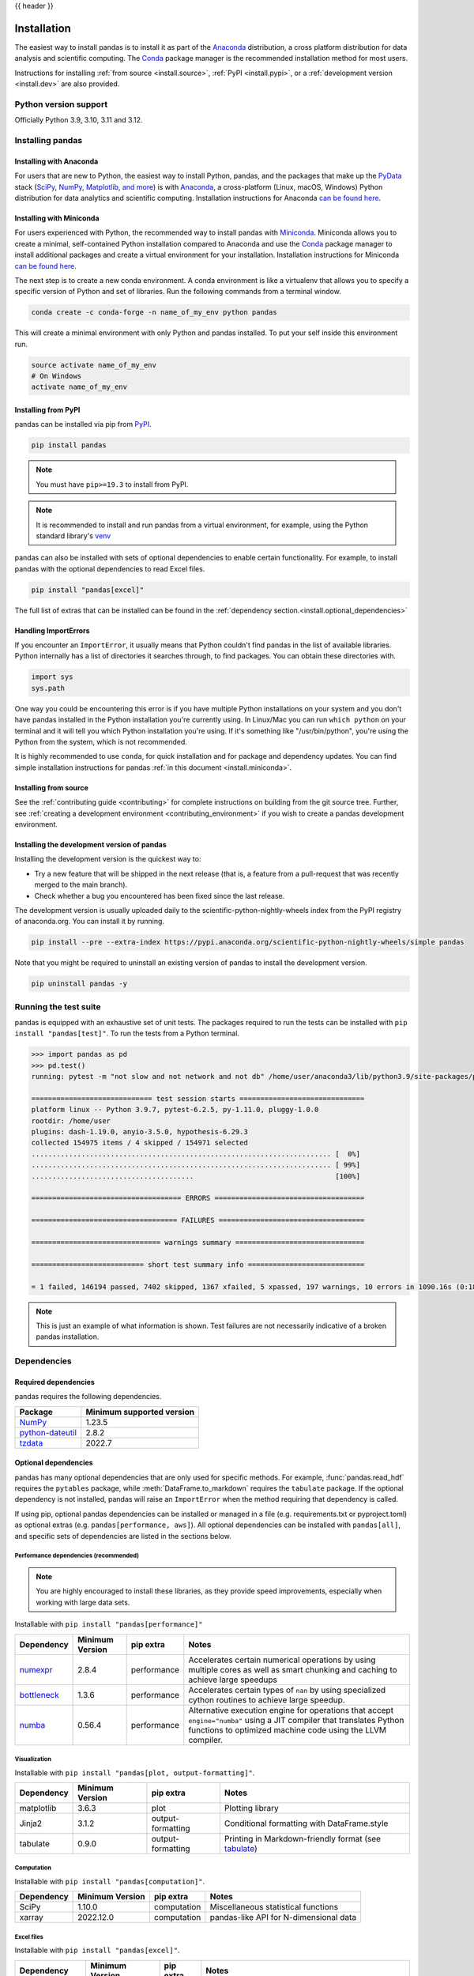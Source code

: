 .. _install:

{{ header }}

============
Installation
============

The easiest way to install pandas is to install it
as part of the `Anaconda <https://docs.continuum.io/free/anaconda/>`__ distribution, a
cross platform distribution for data analysis and scientific computing.
The `Conda <https://conda.io/en/latest/>`__ package manager is the
recommended installation method for most users.

Instructions for installing :ref:`from source <install.source>`,
:ref:`PyPI <install.pypi>`, or a
:ref:`development version <install.dev>` are also provided.

.. _install.version:

Python version support
----------------------

Officially Python 3.9, 3.10, 3.11 and 3.12.

Installing pandas
-----------------

.. _install.anaconda:

Installing with Anaconda
~~~~~~~~~~~~~~~~~~~~~~~~

For users that are new to Python, the easiest way to install Python, pandas, and the
packages that make up the `PyData <https://pydata.org/>`__ stack
(`SciPy <https://scipy.org/>`__, `NumPy <https://numpy.org/>`__,
`Matplotlib <https://matplotlib.org/>`__, `and more <https://docs.continuum.io/free/anaconda/reference/packages/pkg-docs/>`__)
is with `Anaconda <https://docs.continuum.io/free/anaconda/>`__, a cross-platform
(Linux, macOS, Windows) Python distribution for data analytics and
scientific computing. Installation instructions for Anaconda
`can be found here <https://docs.continuum.io/free/anaconda/install/>`__.

.. _install.miniconda:

Installing with Miniconda
~~~~~~~~~~~~~~~~~~~~~~~~~

For users experienced with Python, the recommended way to install pandas with
`Miniconda <https://docs.conda.io/en/latest/miniconda.html>`__.
Miniconda allows you to create a minimal, self-contained Python installation compared to Anaconda and use the
`Conda <https://conda.io/en/latest/>`__ package manager to install additional packages
and create a virtual environment for your installation. Installation instructions for Miniconda
`can be found here <https://docs.conda.io/en/latest/miniconda.html>`__.

The next step is to create a new conda environment. A conda environment is like a
virtualenv that allows you to specify a specific version of Python and set of libraries.
Run the following commands from a terminal window.

.. code-block:: shell

    conda create -c conda-forge -n name_of_my_env python pandas

This will create a minimal environment with only Python and pandas installed.
To put your self inside this environment run.

.. code-block:: shell

    source activate name_of_my_env
    # On Windows
    activate name_of_my_env

.. _install.pypi:

Installing from PyPI
~~~~~~~~~~~~~~~~~~~~

pandas can be installed via pip from
`PyPI <https://pypi.org/project/pandas>`__.

.. code-block:: shell

    pip install pandas

.. note::
    You must have ``pip>=19.3`` to install from PyPI.

.. note::

    It is recommended to install and run pandas from a virtual environment, for example,
    using the Python standard library's `venv <https://docs.python.org/3/library/venv.html>`__

pandas can also be installed with sets of optional dependencies to enable certain functionality. For example,
to install pandas with the optional dependencies to read Excel files.

.. code-block:: shell

    pip install "pandas[excel]"

The full list of extras that can be installed can be found in the :ref:`dependency section.<install.optional_dependencies>`

Handling ImportErrors
~~~~~~~~~~~~~~~~~~~~~

If you encounter an ``ImportError``, it usually means that Python couldn't find pandas in the list of available
libraries. Python internally has a list of directories it searches through, to find packages. You can
obtain these directories with.

.. code-block:: python

    import sys
    sys.path

One way you could be encountering this error is if you have multiple Python installations on your system
and you don't have pandas installed in the Python installation you're currently using.
In Linux/Mac you can run ``which python`` on your terminal and it will tell you which Python installation you're
using. If it's something like "/usr/bin/python", you're using the Python from the system, which is not recommended.

It is highly recommended to use ``conda``, for quick installation and for package and dependency updates.
You can find simple installation instructions for pandas :ref:`in this document <install.miniconda>`.

.. _install.source:

Installing from source
~~~~~~~~~~~~~~~~~~~~~~

See the :ref:`contributing guide <contributing>` for complete instructions on building from the git source tree.
Further, see :ref:`creating a development environment <contributing_environment>` if you wish to create
a pandas development environment.

.. _install.dev:

Installing the development version of pandas
~~~~~~~~~~~~~~~~~~~~~~~~~~~~~~~~~~~~~~~~~~~~

Installing the development version is the quickest way to:

* Try a new feature that will be shipped in the next release (that is, a feature from a pull-request that was recently merged to the main branch).
* Check whether a bug you encountered has been fixed since the last release.

The development version is usually uploaded daily to the scientific-python-nightly-wheels
index from the PyPI registry of anaconda.org. You can install it by running.

.. code-block:: shell

    pip install --pre --extra-index https://pypi.anaconda.org/scientific-python-nightly-wheels/simple pandas

Note that you might be required to uninstall an existing version of pandas to install the development version.

.. code-block:: shell

    pip uninstall pandas -y

Running the test suite
----------------------

pandas is equipped with an exhaustive set of unit tests. The packages required to run the tests
can be installed with ``pip install "pandas[test]"``. To run the tests from a
Python terminal.

.. code-block:: python

    >>> import pandas as pd
    >>> pd.test()
    running: pytest -m "not slow and not network and not db" /home/user/anaconda3/lib/python3.9/site-packages/pandas

    ============================= test session starts ==============================
    platform linux -- Python 3.9.7, pytest-6.2.5, py-1.11.0, pluggy-1.0.0
    rootdir: /home/user
    plugins: dash-1.19.0, anyio-3.5.0, hypothesis-6.29.3
    collected 154975 items / 4 skipped / 154971 selected
    ........................................................................ [  0%]
    ........................................................................ [ 99%]
    .......................................                                  [100%]

    ==================================== ERRORS ====================================

    =================================== FAILURES ===================================

    =============================== warnings summary ===============================

    =========================== short test summary info ============================

    = 1 failed, 146194 passed, 7402 skipped, 1367 xfailed, 5 xpassed, 197 warnings, 10 errors in 1090.16s (0:18:10) =


.. note::

    This is just an example of what information is shown. Test failures are not necessarily indicative
    of a broken pandas installation.

.. _install.dependencies:

Dependencies
------------

.. _install.required_dependencies:

Required dependencies
~~~~~~~~~~~~~~~~~~~~~

pandas requires the following dependencies.

================================================================ ==========================
Package                                                          Minimum supported version
================================================================ ==========================
`NumPy <https://numpy.org>`__                                    1.23.5
`python-dateutil <https://dateutil.readthedocs.io/en/stable/>`__ 2.8.2
`tzdata <https://pypi.org/project/tzdata/>`__                    2022.7
================================================================ ==========================

.. _install.optional_dependencies:

Optional dependencies
~~~~~~~~~~~~~~~~~~~~~

pandas has many optional dependencies that are only used for specific methods.
For example, :func:`pandas.read_hdf` requires the ``pytables`` package, while
:meth:`DataFrame.to_markdown` requires the ``tabulate`` package. If the
optional dependency is not installed, pandas will raise an ``ImportError`` when
the method requiring that dependency is called.

If using pip, optional pandas dependencies can be installed or managed in a file (e.g. requirements.txt or pyproject.toml)
as optional extras (e.g. ``pandas[performance, aws]``). All optional dependencies can be installed with ``pandas[all]``,
and specific sets of dependencies are listed in the sections below.

.. _install.recommended_dependencies:

Performance dependencies (recommended)
^^^^^^^^^^^^^^^^^^^^^^^^^^^^^^^^^^^^^^

.. note::

   You are highly encouraged to install these libraries, as they provide speed improvements, especially
   when working with large data sets.

Installable with ``pip install "pandas[performance]"``

===================================================== ================== ================== ===================================================================================================================================================================================
Dependency                                            Minimum Version    pip extra          Notes
===================================================== ================== ================== ===================================================================================================================================================================================
`numexpr <https://github.com/pydata/numexpr>`__       2.8.4              performance        Accelerates certain numerical operations by using multiple cores as well as smart chunking and caching to achieve large speedups
`bottleneck <https://github.com/pydata/bottleneck>`__ 1.3.6              performance        Accelerates certain types of ``nan`` by using specialized cython routines to achieve large speedup.
`numba <https://github.com/numba/numba>`__            0.56.4             performance        Alternative execution engine for operations that accept ``engine="numba"`` using a JIT compiler that translates Python functions to optimized machine code using the LLVM compiler.
===================================================== ================== ================== ===================================================================================================================================================================================

Visualization
^^^^^^^^^^^^^

Installable with ``pip install "pandas[plot, output-formatting]"``.

========================= ================== ================== =============================================================
Dependency                Minimum Version    pip extra          Notes
========================= ================== ================== =============================================================
matplotlib                3.6.3              plot               Plotting library
Jinja2                    3.1.2              output-formatting  Conditional formatting with DataFrame.style
tabulate                  0.9.0              output-formatting  Printing in Markdown-friendly format (see `tabulate`_)
========================= ================== ================== =============================================================

Computation
^^^^^^^^^^^

Installable with ``pip install "pandas[computation]"``.

========================= ================== =============== =============================================================
Dependency                Minimum Version    pip extra       Notes
========================= ================== =============== =============================================================
SciPy                     1.10.0             computation     Miscellaneous statistical functions
xarray                    2022.12.0          computation     pandas-like API for N-dimensional data
========================= ================== =============== =============================================================

Excel files
^^^^^^^^^^^

Installable with ``pip install "pandas[excel]"``.

========================= ================== =============== =============================================================
Dependency                Minimum Version    pip extra       Notes
========================= ================== =============== =============================================================
xlrd                      2.0.1              excel           Reading for xls files
xlsxwriter                3.0.5              excel           Writing for xlsx files
openpyxl                  3.1.0              excel           Reading / writing for Excel 2010 xlsx/xlsm/xltx/xltm files
pyxlsb                    1.0.10             excel           Reading for xlsb files
python-calamine           0.1.7              excel           Reading for xls/xlsx/xlsm/xlsb/xla/xlam/ods files
odfpy                     1.4.1              excel           Reading / writing for OpenDocument 1.2 files
========================= ================== =============== =============================================================

HTML
^^^^

Installable with ``pip install "pandas[html]"``.

========================= ================== =============== =============================================================
Dependency                Minimum Version    pip extra       Notes
========================= ================== =============== =============================================================
BeautifulSoup4            4.11.2             html            HTML parser for read_html
html5lib                  1.1                html            HTML parser for read_html
lxml                      4.9.2              html            HTML parser for read_html
========================= ================== =============== =============================================================

One of the following combinations of libraries is needed to use the
top-level :func:`~pandas.read_html` function:

* `BeautifulSoup4`_ and `html5lib`_
* `BeautifulSoup4`_ and `lxml`_
* `BeautifulSoup4`_ and `html5lib`_ and `lxml`_
* Only `lxml`_, although see :ref:`HTML Table Parsing <io.html.gotchas>`
  for reasons as to why you should probably **not** take this approach.

.. warning::

    * if you install `BeautifulSoup4`_ you must install either
      `lxml`_ or `html5lib`_ or both.
      :func:`~pandas.read_html` will **not** work with *only*
      `BeautifulSoup4`_ installed.
    * You are highly encouraged to read :ref:`HTML Table Parsing gotchas <io.html.gotchas>`.
      It explains issues surrounding the installation and
      usage of the above three libraries.

.. _html5lib: https://github.com/html5lib/html5lib-python
.. _BeautifulSoup4: https://www.crummy.com/software/BeautifulSoup
.. _lxml: https://lxml.de
.. _tabulate: https://github.com/astanin/python-tabulate

XML
^^^

Installable with ``pip install "pandas[xml]"``.

========================= ================== =============== =============================================================
Dependency                Minimum Version    pip extra       Notes
========================= ================== =============== =============================================================
lxml                      4.9.2              xml             XML parser for read_xml and tree builder for to_xml
========================= ================== =============== =============================================================

SQL databases
^^^^^^^^^^^^^

Traditional drivers are installable with ``pip install "pandas[postgresql, mysql, sql-other]"``

========================= ================== =============== =============================================================
Dependency                Minimum Version    pip extra       Notes
========================= ================== =============== =============================================================
SQLAlchemy                2.0.0              postgresql,     SQL support for databases other than sqlite
                                             mysql,
                                             sql-other
psycopg2                  2.9.6              postgresql      PostgreSQL engine for sqlalchemy
pymysql                   1.0.2              mysql           MySQL engine for sqlalchemy
adbc-driver-postgresql    0.10.0             postgresql      ADBC Driver for PostgreSQL
adbc-driver-sqlite        0.8.0              sql-other       ADBC Driver for SQLite
========================= ================== =============== =============================================================

Other data sources
^^^^^^^^^^^^^^^^^^

Installable with ``pip install "pandas[hdf5, parquet, feather, spss, excel]"``

========================= ================== ================ =============================================================
Dependency                Minimum Version    pip extra        Notes
========================= ================== ================ =============================================================
PyTables                  3.8.0              hdf5             HDF5-based reading / writing
blosc                     1.21.3             hdf5             Compression for HDF5; only available on ``conda``
zlib                                         hdf5             Compression for HDF5
fastparquet               2023.10.0          -                Parquet reading / writing (pyarrow is default)
pyarrow                   10.0.1             parquet, feather Parquet, ORC, and feather reading / writing
pyreadstat                1.2.0              spss             SPSS files (.sav) reading
odfpy                     1.4.1              excel            Open document format (.odf, .ods, .odt) reading / writing
========================= ================== ================ =============================================================

.. _install.warn_orc:

.. warning::

    * If you want to use :func:`~pandas.read_orc`, it is highly recommended to install pyarrow using conda.
      :func:`~pandas.read_orc` may fail if pyarrow was installed from pypi, and :func:`~pandas.read_orc` is
      not compatible with Windows OS.

Access data in the cloud
^^^^^^^^^^^^^^^^^^^^^^^^

Installable with ``pip install "pandas[fss, aws, gcp]"``

========================= ================== =============== =============================================================
Dependency                Minimum Version    pip extra       Notes
========================= ================== =============== =============================================================
fsspec                    2022.11.0          fss, gcp, aws   Handling files aside from simple local and HTTP (required
                                                             dependency of s3fs, gcsfs).
gcsfs                     2022.11.0          gcp             Google Cloud Storage access
s3fs                      2022.11.0          aws             Amazon S3 access
========================= ================== =============== =============================================================

Clipboard
^^^^^^^^^

Installable with ``pip install "pandas[clipboard]"``.

========================= ================== =============== =============================================================
Dependency                Minimum Version    pip extra       Notes
========================= ================== =============== =============================================================
PyQt4/PyQt5               5.15.9             clipboard       Clipboard I/O
qtpy                      2.3.0              clipboard       Clipboard I/O
========================= ================== =============== =============================================================

.. note::

   Depending on operating system, system-level packages may need to installed.
   For clipboard to operate on Linux one of the CLI tools ``xclip`` or ``xsel`` must be installed on your system.


Compression
^^^^^^^^^^^

Installable with ``pip install "pandas[compression]"``

========================= ================== =============== =============================================================
Dependency                Minimum Version    pip extra       Notes
========================= ================== =============== =============================================================
Zstandard                 0.19.0             compression     Zstandard compression
========================= ================== =============== =============================================================


Timezone
^^^^^^^^

Installable with ``pip install "pandas[timezone]"``

========================= ================== =================== =============================================================
Dependency                Minimum Version    pip extra           Notes
========================= ================== =================== =============================================================
pytz                      2023.3             timezone            Alternative timezone library to ``zoneinfo``.
========================= ================== =================== =============================================================
=======
